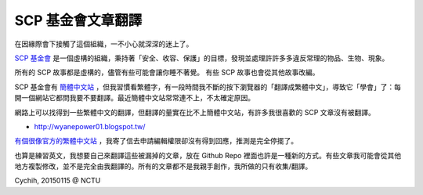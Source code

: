 ==================
SCP 基金會文章翻譯
==================

在因緣際會下接觸了這個組織，一不小心就深深的迷上了。

`SCP 基金會 <http://www.scp-wiki.net/>`_ 是一個虛構的組織，秉持著「安全、收容、保護」的目標，發現並處理許許多多違反常理的物品、生物、現象。

所有的 SCP 故事都是虛構的，儘管有些可能會讓你睡不著覺。
有些 SCP 故事也會從其他故事改編。

SCP 基金會有 `簡體中文站 <http://www.scp-wiki-cn.org/>`_ ，但我習慣看繁體字，有一段時間我不斷的按下瀏覽器的「翻譯成繁體中文」，導致它「學會」了：每開一個網站它都問我要不要翻譯。最近簡體中文站常常連不上，不太確定原因。

網路上可以找得到一些繁體中文的翻譯，但翻譯的量實在比不上簡體中文站，有許多我很喜歡的 SCP 文章沒有被翻譯。

* `http://wyanepower01.blogspot.tw/ <http://wyanepower01.blogspot.tw/>`_

`有個很像官方的繁體中文站 <http://scp-tw.wikidot.com/>`_ ，我寄了信去申請編輯權限卻沒有得到回應，推測是完全停擺了。

也算是練習英文，我想要自己來翻譯這些被漏掉的文章，放在 Github Repo 裡面也許是一種新的方式。有些文章我可能會從其他地方複製修改，並不是完全由我翻譯的。所有的文章都不是我親手創作，我所做的只有收集/翻譯。

Cychih, 20150115 @ NCTU

